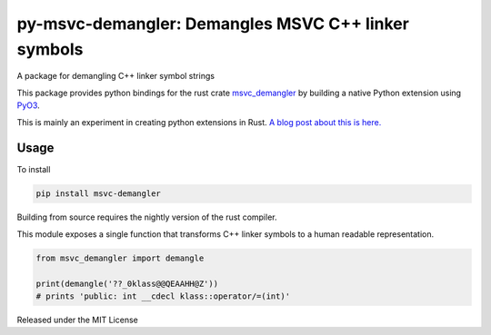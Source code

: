 py-msvc-demangler: Demangles MSVC C++ linker symbols
============================================================

.. image:: https://github.com/aytey/py-msvc-demangler/workflows/Build/badge.svg?branch=master
    :target: https://github.com/aytey/py-msvc-demangler/actions?query=branch%3Amaster

A package for demangling C++ linker symbol strings

This package provides python bindings for the rust crate
`msvc_demangler <https://github.com/mstange/msvc-demangler-rust>`_ by building
a native Python extension using `PyO3 <https://github.com/pyO3/pyO3>`_.

This is mainly an experiment in creating python extensions in Rust.
`A blog post about this is here.
<https://www.benfrederickson.com/writing-python-extensions-in-rust-using-pyo3/>`_

Usage
-------------------

To install

.. code-block:: python

    pip install msvc-demangler


Building from source requires the nightly version of the rust compiler.

This module exposes a single function that transforms C++ linker symbols to a human readable
representation.

.. code-block:: python

    from msvc_demangler import demangle

    print(demangle('??_0klass@@QEAAHH@Z'))
    # prints 'public: int __cdecl klass::operator/=(int)'

Released under the MIT License
